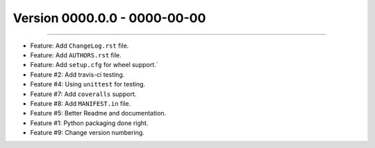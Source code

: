 Version 0000.0.0 - 0000-00-00
=============================
----

* Feature: Add ``ChangeLog.rst`` file.
* Feature: Add ``AUTHORS.rst`` file.
* Feature: Add ``setup.cfg`` for wheel support.`
* Feature #2: Add travis-ci testing.
* Feature #4: Using ``unittest`` for testing.
* Feature #7: Add ``coveralls`` support.
* Feature #8: Add ``MANIFEST.in`` file.
* Feature #5: Better Readme and documentation.
* Feature #1: Python packaging done right.
* Feature #9: Change version numbering.
